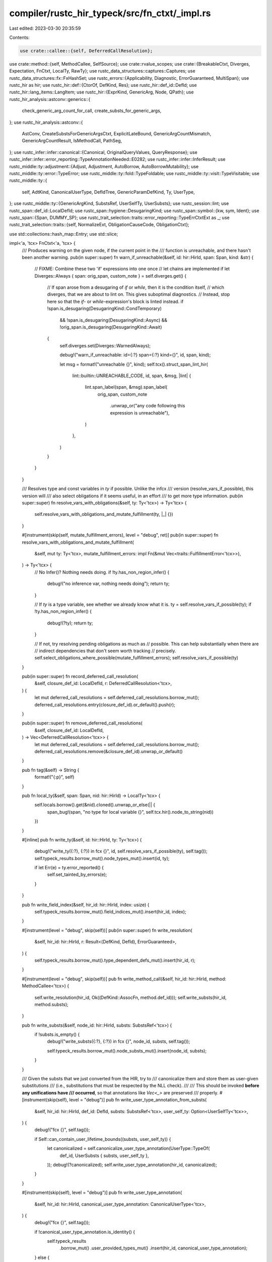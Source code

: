 compiler/rustc_hir_typeck/src/fn_ctxt/_impl.rs
==============================================

Last edited: 2023-03-30 20:35:59

Contents:

.. code-block:: rs

    use crate::callee::{self, DeferredCallResolution};
use crate::method::{self, MethodCallee, SelfSource};
use crate::rvalue_scopes;
use crate::{BreakableCtxt, Diverges, Expectation, FnCtxt, LocalTy, RawTy};
use rustc_data_structures::captures::Captures;
use rustc_data_structures::fx::FxHashSet;
use rustc_errors::{Applicability, Diagnostic, ErrorGuaranteed, MultiSpan};
use rustc_hir as hir;
use rustc_hir::def::{CtorOf, DefKind, Res};
use rustc_hir::def_id::DefId;
use rustc_hir::lang_items::LangItem;
use rustc_hir::{ExprKind, GenericArg, Node, QPath};
use rustc_hir_analysis::astconv::generics::{
    check_generic_arg_count_for_call, create_substs_for_generic_args,
};
use rustc_hir_analysis::astconv::{
    AstConv, CreateSubstsForGenericArgsCtxt, ExplicitLateBound, GenericArgCountMismatch,
    GenericArgCountResult, IsMethodCall, PathSeg,
};
use rustc_infer::infer::canonical::{Canonical, OriginalQueryValues, QueryResponse};
use rustc_infer::infer::error_reporting::TypeAnnotationNeeded::E0282;
use rustc_infer::infer::InferResult;
use rustc_middle::ty::adjustment::{Adjust, Adjustment, AutoBorrow, AutoBorrowMutability};
use rustc_middle::ty::error::TypeError;
use rustc_middle::ty::fold::TypeFoldable;
use rustc_middle::ty::visit::TypeVisitable;
use rustc_middle::ty::{
    self, AdtKind, CanonicalUserType, DefIdTree, GenericParamDefKind, Ty, UserType,
};
use rustc_middle::ty::{GenericArgKind, SubstsRef, UserSelfTy, UserSubsts};
use rustc_session::lint;
use rustc_span::def_id::LocalDefId;
use rustc_span::hygiene::DesugaringKind;
use rustc_span::symbol::{kw, sym, Ident};
use rustc_span::{Span, DUMMY_SP};
use rustc_trait_selection::traits::error_reporting::TypeErrCtxtExt as _;
use rustc_trait_selection::traits::{self, NormalizeExt, ObligationCauseCode, ObligationCtxt};

use std::collections::hash_map::Entry;
use std::slice;

impl<'a, 'tcx> FnCtxt<'a, 'tcx> {
    /// Produces warning on the given node, if the current point in the
    /// function is unreachable, and there hasn't been another warning.
    pub(in super::super) fn warn_if_unreachable(&self, id: hir::HirId, span: Span, kind: &str) {
        // FIXME: Combine these two 'if' expressions into one once
        // let chains are implemented
        if let Diverges::Always { span: orig_span, custom_note } = self.diverges.get() {
            // If span arose from a desugaring of `if` or `while`, then it is the condition itself,
            // which diverges, that we are about to lint on. This gives suboptimal diagnostics.
            // Instead, stop here so that the `if`- or `while`-expression's block is linted instead.
            if !span.is_desugaring(DesugaringKind::CondTemporary)
                && !span.is_desugaring(DesugaringKind::Async)
                && !orig_span.is_desugaring(DesugaringKind::Await)
            {
                self.diverges.set(Diverges::WarnedAlways);

                debug!("warn_if_unreachable: id={:?} span={:?} kind={}", id, span, kind);

                let msg = format!("unreachable {}", kind);
                self.tcx().struct_span_lint_hir(
                    lint::builtin::UNREACHABLE_CODE,
                    id,
                    span,
                    &msg,
                    |lint| {
                        lint.span_label(span, &msg).span_label(
                            orig_span,
                            custom_note
                                .unwrap_or("any code following this expression is unreachable"),
                        )
                    },
                )
            }
        }
    }

    /// Resolves type and const variables in `ty` if possible. Unlike the infcx
    /// version (resolve_vars_if_possible), this version will
    /// also select obligations if it seems useful, in an effort
    /// to get more type information.
    pub(in super::super) fn resolve_vars_with_obligations(&self, ty: Ty<'tcx>) -> Ty<'tcx> {
        self.resolve_vars_with_obligations_and_mutate_fulfillment(ty, |_| {})
    }

    #[instrument(skip(self, mutate_fulfillment_errors), level = "debug", ret)]
    pub(in super::super) fn resolve_vars_with_obligations_and_mutate_fulfillment(
        &self,
        mut ty: Ty<'tcx>,
        mutate_fulfillment_errors: impl Fn(&mut Vec<traits::FulfillmentError<'tcx>>),
    ) -> Ty<'tcx> {
        // No Infer()? Nothing needs doing.
        if !ty.has_non_region_infer() {
            debug!("no inference var, nothing needs doing");
            return ty;
        }

        // If `ty` is a type variable, see whether we already know what it is.
        ty = self.resolve_vars_if_possible(ty);
        if !ty.has_non_region_infer() {
            debug!(?ty);
            return ty;
        }

        // If not, try resolving pending obligations as much as
        // possible. This can help substantially when there are
        // indirect dependencies that don't seem worth tracking
        // precisely.
        self.select_obligations_where_possible(mutate_fulfillment_errors);
        self.resolve_vars_if_possible(ty)
    }

    pub(in super::super) fn record_deferred_call_resolution(
        &self,
        closure_def_id: LocalDefId,
        r: DeferredCallResolution<'tcx>,
    ) {
        let mut deferred_call_resolutions = self.deferred_call_resolutions.borrow_mut();
        deferred_call_resolutions.entry(closure_def_id).or_default().push(r);
    }

    pub(in super::super) fn remove_deferred_call_resolutions(
        &self,
        closure_def_id: LocalDefId,
    ) -> Vec<DeferredCallResolution<'tcx>> {
        let mut deferred_call_resolutions = self.deferred_call_resolutions.borrow_mut();
        deferred_call_resolutions.remove(&closure_def_id).unwrap_or_default()
    }

    pub fn tag(&self) -> String {
        format!("{:p}", self)
    }

    pub fn local_ty(&self, span: Span, nid: hir::HirId) -> LocalTy<'tcx> {
        self.locals.borrow().get(&nid).cloned().unwrap_or_else(|| {
            span_bug!(span, "no type for local variable {}", self.tcx.hir().node_to_string(nid))
        })
    }

    #[inline]
    pub fn write_ty(&self, id: hir::HirId, ty: Ty<'tcx>) {
        debug!("write_ty({:?}, {:?}) in fcx {}", id, self.resolve_vars_if_possible(ty), self.tag());
        self.typeck_results.borrow_mut().node_types_mut().insert(id, ty);

        if let Err(e) = ty.error_reported() {
            self.set_tainted_by_errors(e);
        }
    }

    pub fn write_field_index(&self, hir_id: hir::HirId, index: usize) {
        self.typeck_results.borrow_mut().field_indices_mut().insert(hir_id, index);
    }

    #[instrument(level = "debug", skip(self))]
    pub(in super::super) fn write_resolution(
        &self,
        hir_id: hir::HirId,
        r: Result<(DefKind, DefId), ErrorGuaranteed>,
    ) {
        self.typeck_results.borrow_mut().type_dependent_defs_mut().insert(hir_id, r);
    }

    #[instrument(level = "debug", skip(self))]
    pub fn write_method_call(&self, hir_id: hir::HirId, method: MethodCallee<'tcx>) {
        self.write_resolution(hir_id, Ok((DefKind::AssocFn, method.def_id)));
        self.write_substs(hir_id, method.substs);
    }

    pub fn write_substs(&self, node_id: hir::HirId, substs: SubstsRef<'tcx>) {
        if !substs.is_empty() {
            debug!("write_substs({:?}, {:?}) in fcx {}", node_id, substs, self.tag());

            self.typeck_results.borrow_mut().node_substs_mut().insert(node_id, substs);
        }
    }

    /// Given the substs that we just converted from the HIR, try to
    /// canonicalize them and store them as user-given substitutions
    /// (i.e., substitutions that must be respected by the NLL check).
    ///
    /// This should be invoked **before any unifications have
    /// occurred**, so that annotations like `Vec<_>` are preserved
    /// properly.
    #[instrument(skip(self), level = "debug")]
    pub fn write_user_type_annotation_from_substs(
        &self,
        hir_id: hir::HirId,
        def_id: DefId,
        substs: SubstsRef<'tcx>,
        user_self_ty: Option<UserSelfTy<'tcx>>,
    ) {
        debug!("fcx {}", self.tag());

        if Self::can_contain_user_lifetime_bounds((substs, user_self_ty)) {
            let canonicalized = self.canonicalize_user_type_annotation(UserType::TypeOf(
                def_id,
                UserSubsts { substs, user_self_ty },
            ));
            debug!(?canonicalized);
            self.write_user_type_annotation(hir_id, canonicalized);
        }
    }

    #[instrument(skip(self), level = "debug")]
    pub fn write_user_type_annotation(
        &self,
        hir_id: hir::HirId,
        canonical_user_type_annotation: CanonicalUserType<'tcx>,
    ) {
        debug!("fcx {}", self.tag());

        if !canonical_user_type_annotation.is_identity() {
            self.typeck_results
                .borrow_mut()
                .user_provided_types_mut()
                .insert(hir_id, canonical_user_type_annotation);
        } else {
            debug!("skipping identity substs");
        }
    }

    #[instrument(skip(self, expr), level = "debug")]
    pub fn apply_adjustments(&self, expr: &hir::Expr<'_>, adj: Vec<Adjustment<'tcx>>) {
        debug!("expr = {:#?}", expr);

        if adj.is_empty() {
            return;
        }

        for a in &adj {
            if let Adjust::NeverToAny = a.kind {
                if a.target.is_ty_var() {
                    self.diverging_type_vars.borrow_mut().insert(a.target);
                    debug!("apply_adjustments: adding `{:?}` as diverging type var", a.target);
                }
            }
        }

        let autoborrow_mut = adj.iter().any(|adj| {
            matches!(
                adj,
                &Adjustment {
                    kind: Adjust::Borrow(AutoBorrow::Ref(_, AutoBorrowMutability::Mut { .. })),
                    ..
                }
            )
        });

        match self.typeck_results.borrow_mut().adjustments_mut().entry(expr.hir_id) {
            Entry::Vacant(entry) => {
                entry.insert(adj);
            }
            Entry::Occupied(mut entry) => {
                debug!(" - composing on top of {:?}", entry.get());
                match (&entry.get()[..], &adj[..]) {
                    // Applying any adjustment on top of a NeverToAny
                    // is a valid NeverToAny adjustment, because it can't
                    // be reached.
                    (&[Adjustment { kind: Adjust::NeverToAny, .. }], _) => return,
                    (
                        &[
                            Adjustment { kind: Adjust::Deref(_), .. },
                            Adjustment { kind: Adjust::Borrow(AutoBorrow::Ref(..)), .. },
                        ],
                        &[
                            Adjustment { kind: Adjust::Deref(_), .. },
                            .., // Any following adjustments are allowed.
                        ],
                    ) => {
                        // A reborrow has no effect before a dereference.
                    }
                    // FIXME: currently we never try to compose autoderefs
                    // and ReifyFnPointer/UnsafeFnPointer, but we could.
                    _ => {
                        self.tcx.sess.delay_span_bug(
                            expr.span,
                            &format!(
                                "while adjusting {:?}, can't compose {:?} and {:?}",
                                expr,
                                entry.get(),
                                adj
                            ),
                        );
                    }
                }
                *entry.get_mut() = adj;
            }
        }

        // If there is an mutable auto-borrow, it is equivalent to `&mut <expr>`.
        // In this case implicit use of `Deref` and `Index` within `<expr>` should
        // instead be `DerefMut` and `IndexMut`, so fix those up.
        if autoborrow_mut {
            self.convert_place_derefs_to_mutable(expr);
        }
    }

    /// Instantiates and normalizes the bounds for a given item
    pub(in super::super) fn instantiate_bounds(
        &self,
        span: Span,
        def_id: DefId,
        substs: SubstsRef<'tcx>,
    ) -> (ty::InstantiatedPredicates<'tcx>, Vec<Span>) {
        let bounds = self.tcx.predicates_of(def_id);
        let spans: Vec<Span> = bounds.predicates.iter().map(|(_, span)| *span).collect();
        let result = bounds.instantiate(self.tcx, substs);
        let result = self.normalize(span, result);
        debug!(
            "instantiate_bounds(bounds={:?}, substs={:?}) = {:?}, {:?}",
            bounds, substs, result, spans,
        );
        (result, spans)
    }

    pub(in super::super) fn normalize<T>(&self, span: Span, value: T) -> T
    where
        T: TypeFoldable<'tcx>,
    {
        self.register_infer_ok_obligations(
            self.at(&self.misc(span), self.param_env).normalize(value),
        )
    }

    pub fn require_type_meets(
        &self,
        ty: Ty<'tcx>,
        span: Span,
        code: traits::ObligationCauseCode<'tcx>,
        def_id: DefId,
    ) {
        self.register_bound(ty, def_id, traits::ObligationCause::new(span, self.body_id, code));
    }

    pub fn require_type_is_sized(
        &self,
        ty: Ty<'tcx>,
        span: Span,
        code: traits::ObligationCauseCode<'tcx>,
    ) {
        if !ty.references_error() {
            let lang_item = self.tcx.require_lang_item(LangItem::Sized, None);
            self.require_type_meets(ty, span, code, lang_item);
        }
    }

    pub fn require_type_is_sized_deferred(
        &self,
        ty: Ty<'tcx>,
        span: Span,
        code: traits::ObligationCauseCode<'tcx>,
    ) {
        if !ty.references_error() {
            self.deferred_sized_obligations.borrow_mut().push((ty, span, code));
        }
    }

    pub fn register_bound(
        &self,
        ty: Ty<'tcx>,
        def_id: DefId,
        cause: traits::ObligationCause<'tcx>,
    ) {
        if !ty.references_error() {
            self.fulfillment_cx.borrow_mut().register_bound(
                self,
                self.param_env,
                ty,
                def_id,
                cause,
            );
        }
    }

    pub fn handle_raw_ty(&self, span: Span, ty: Ty<'tcx>) -> RawTy<'tcx> {
        RawTy { raw: ty, normalized: self.normalize(span, ty) }
    }

    pub fn to_ty(&self, ast_t: &hir::Ty<'_>) -> RawTy<'tcx> {
        let t = self.astconv().ast_ty_to_ty(ast_t);
        self.register_wf_obligation(t.into(), ast_t.span, traits::WellFormed(None));
        self.handle_raw_ty(ast_t.span, t)
    }

    pub fn to_ty_saving_user_provided_ty(&self, ast_ty: &hir::Ty<'_>) -> Ty<'tcx> {
        let ty = self.to_ty(ast_ty);
        debug!("to_ty_saving_user_provided_ty: ty={:?}", ty);

        if Self::can_contain_user_lifetime_bounds(ty.raw) {
            let c_ty = self.canonicalize_response(UserType::Ty(ty.raw));
            debug!("to_ty_saving_user_provided_ty: c_ty={:?}", c_ty);
            self.typeck_results.borrow_mut().user_provided_types_mut().insert(ast_ty.hir_id, c_ty);
        }

        ty.normalized
    }

    pub(super) fn user_substs_for_adt(ty: RawTy<'tcx>) -> UserSubsts<'tcx> {
        match (ty.raw.kind(), ty.normalized.kind()) {
            (ty::Adt(_, substs), _) => UserSubsts { substs, user_self_ty: None },
            (_, ty::Adt(adt, substs)) => UserSubsts {
                substs,
                user_self_ty: Some(UserSelfTy { impl_def_id: adt.did(), self_ty: ty.raw }),
            },
            _ => bug!("non-adt type {:?}", ty),
        }
    }

    pub fn array_length_to_const(&self, length: &hir::ArrayLen) -> ty::Const<'tcx> {
        match length {
            &hir::ArrayLen::Infer(_, span) => self.ct_infer(self.tcx.types.usize, None, span),
            hir::ArrayLen::Body(anon_const) => {
                let span = self.tcx.def_span(anon_const.def_id);
                let c = ty::Const::from_anon_const(self.tcx, anon_const.def_id);
                self.register_wf_obligation(c.into(), span, ObligationCauseCode::WellFormed(None));
                self.normalize(span, c)
            }
        }
    }

    pub fn const_arg_to_const(
        &self,
        ast_c: &hir::AnonConst,
        param_def_id: DefId,
    ) -> ty::Const<'tcx> {
        let const_def =
            ty::WithOptConstParam { did: ast_c.def_id, const_param_did: Some(param_def_id) };
        let c = ty::Const::from_opt_const_arg_anon_const(self.tcx, const_def);
        self.register_wf_obligation(
            c.into(),
            self.tcx.hir().span(ast_c.hir_id),
            ObligationCauseCode::WellFormed(None),
        );
        c
    }

    // If the type given by the user has free regions, save it for later, since
    // NLL would like to enforce those. Also pass in types that involve
    // projections, since those can resolve to `'static` bounds (modulo #54940,
    // which hopefully will be fixed by the time you see this comment, dear
    // reader, although I have my doubts). Also pass in types with inference
    // types, because they may be repeated. Other sorts of things are already
    // sufficiently enforced with erased regions. =)
    fn can_contain_user_lifetime_bounds<T>(t: T) -> bool
    where
        T: TypeVisitable<'tcx>,
    {
        t.has_free_regions() || t.has_projections() || t.has_infer_types()
    }

    pub fn node_ty(&self, id: hir::HirId) -> Ty<'tcx> {
        match self.typeck_results.borrow().node_types().get(id) {
            Some(&t) => t,
            None if let Some(e) = self.tainted_by_errors() => self.tcx.ty_error_with_guaranteed(e),
            None => {
                bug!(
                    "no type for node {}: {} in fcx {}",
                    id,
                    self.tcx.hir().node_to_string(id),
                    self.tag()
                );
            }
        }
    }

    pub fn node_ty_opt(&self, id: hir::HirId) -> Option<Ty<'tcx>> {
        match self.typeck_results.borrow().node_types().get(id) {
            Some(&t) => Some(t),
            None if let Some(e) = self.tainted_by_errors() => Some(self.tcx.ty_error_with_guaranteed(e)),
            None => None,
        }
    }

    /// Registers an obligation for checking later, during regionck, that `arg` is well-formed.
    pub fn register_wf_obligation(
        &self,
        arg: ty::GenericArg<'tcx>,
        span: Span,
        code: traits::ObligationCauseCode<'tcx>,
    ) {
        // WF obligations never themselves fail, so no real need to give a detailed cause:
        let cause = traits::ObligationCause::new(span, self.body_id, code);
        self.register_predicate(traits::Obligation::new(
            self.tcx,
            cause,
            self.param_env,
            ty::Binder::dummy(ty::PredicateKind::WellFormed(arg)),
        ));
    }

    /// Registers obligations that all `substs` are well-formed.
    pub fn add_wf_bounds(&self, substs: SubstsRef<'tcx>, expr: &hir::Expr<'_>) {
        for arg in substs.iter().filter(|arg| {
            matches!(arg.unpack(), GenericArgKind::Type(..) | GenericArgKind::Const(..))
        }) {
            self.register_wf_obligation(arg, expr.span, traits::WellFormed(None));
        }
    }

    // FIXME(arielb1): use this instead of field.ty everywhere
    // Only for fields! Returns <none> for methods>
    // Indifferent to privacy flags
    pub fn field_ty(
        &self,
        span: Span,
        field: &'tcx ty::FieldDef,
        substs: SubstsRef<'tcx>,
    ) -> Ty<'tcx> {
        self.normalize(span, field.ty(self.tcx, substs))
    }

    pub(in super::super) fn resolve_rvalue_scopes(&self, def_id: DefId) {
        let scope_tree = self.tcx.region_scope_tree(def_id);
        let rvalue_scopes = { rvalue_scopes::resolve_rvalue_scopes(self, &scope_tree, def_id) };
        let mut typeck_results = self.inh.typeck_results.borrow_mut();
        typeck_results.rvalue_scopes = rvalue_scopes;
    }

    pub(in super::super) fn resolve_generator_interiors(&self, def_id: DefId) {
        let mut generators = self.deferred_generator_interiors.borrow_mut();
        for (body_id, interior, kind) in generators.drain(..) {
            self.select_obligations_where_possible(|_| {});
            crate::generator_interior::resolve_interior(self, def_id, body_id, interior, kind);
        }
    }

    #[instrument(skip(self), level = "debug")]
    pub(in super::super) fn select_all_obligations_or_error(&self) {
        let mut errors = self.fulfillment_cx.borrow_mut().select_all_or_error(&self);

        if !errors.is_empty() {
            self.adjust_fulfillment_errors_for_expr_obligation(&mut errors);
            self.err_ctxt().report_fulfillment_errors(&errors, self.inh.body_id);
        }
    }

    /// Select as many obligations as we can at present.
    pub(in super::super) fn select_obligations_where_possible(
        &self,
        mutate_fulfillment_errors: impl Fn(&mut Vec<traits::FulfillmentError<'tcx>>),
    ) {
        let mut result = self.fulfillment_cx.borrow_mut().select_where_possible(self);
        if !result.is_empty() {
            mutate_fulfillment_errors(&mut result);
            self.adjust_fulfillment_errors_for_expr_obligation(&mut result);
            self.err_ctxt().report_fulfillment_errors(&result, self.inh.body_id);
        }
    }

    /// For the overloaded place expressions (`*x`, `x[3]`), the trait
    /// returns a type of `&T`, but the actual type we assign to the
    /// *expression* is `T`. So this function just peels off the return
    /// type by one layer to yield `T`.
    pub(in super::super) fn make_overloaded_place_return_type(
        &self,
        method: MethodCallee<'tcx>,
    ) -> ty::TypeAndMut<'tcx> {
        // extract method return type, which will be &T;
        let ret_ty = method.sig.output();

        // method returns &T, but the type as visible to user is T, so deref
        ret_ty.builtin_deref(true).unwrap()
    }

    #[instrument(skip(self), level = "debug")]
    fn self_type_matches_expected_vid(&self, self_ty: Ty<'tcx>, expected_vid: ty::TyVid) -> bool {
        let self_ty = self.shallow_resolve(self_ty);
        debug!(?self_ty);

        match *self_ty.kind() {
            ty::Infer(ty::TyVar(found_vid)) => {
                // FIXME: consider using `sub_root_var` here so we
                // can see through subtyping.
                let found_vid = self.root_var(found_vid);
                debug!("self_type_matches_expected_vid - found_vid={:?}", found_vid);
                expected_vid == found_vid
            }
            _ => false,
        }
    }

    #[instrument(skip(self), level = "debug")]
    pub(in super::super) fn obligations_for_self_ty<'b>(
        &'b self,
        self_ty: ty::TyVid,
    ) -> impl DoubleEndedIterator<Item = traits::PredicateObligation<'tcx>> + Captures<'tcx> + 'b
    {
        // FIXME: consider using `sub_root_var` here so we
        // can see through subtyping.
        let ty_var_root = self.root_var(self_ty);
        trace!("pending_obligations = {:#?}", self.fulfillment_cx.borrow().pending_obligations());

        self.fulfillment_cx.borrow().pending_obligations().into_iter().filter_map(
            move |obligation| match &obligation.predicate.kind().skip_binder() {
                ty::PredicateKind::Clause(ty::Clause::Projection(data))
                    if self.self_type_matches_expected_vid(
                        data.projection_ty.self_ty(),
                        ty_var_root,
                    ) =>
                {
                    Some(obligation)
                }
                ty::PredicateKind::Clause(ty::Clause::Trait(data))
                    if self.self_type_matches_expected_vid(data.self_ty(), ty_var_root) =>
                {
                    Some(obligation)
                }

                ty::PredicateKind::Clause(ty::Clause::Trait(..))
                | ty::PredicateKind::Clause(ty::Clause::Projection(..))
                | ty::PredicateKind::Subtype(..)
                | ty::PredicateKind::Coerce(..)
                | ty::PredicateKind::Clause(ty::Clause::RegionOutlives(..))
                | ty::PredicateKind::Clause(ty::Clause::TypeOutlives(..))
                | ty::PredicateKind::WellFormed(..)
                | ty::PredicateKind::ObjectSafe(..)
                | ty::PredicateKind::ConstEvaluatable(..)
                | ty::PredicateKind::ConstEquate(..)
                // N.B., this predicate is created by breaking down a
                // `ClosureType: FnFoo()` predicate, where
                // `ClosureType` represents some `Closure`. It can't
                // possibly be referring to the current closure,
                // because we haven't produced the `Closure` for
                // this closure yet; this is exactly why the other
                // code is looking for a self type of an unresolved
                // inference variable.
                | ty::PredicateKind::ClosureKind(..)
                | ty::PredicateKind::Ambiguous
                | ty::PredicateKind::TypeWellFormedFromEnv(..) => None,
            },
        )
    }

    pub(in super::super) fn type_var_is_sized(&self, self_ty: ty::TyVid) -> bool {
        let sized_did = self.tcx.lang_items().sized_trait();
        self.obligations_for_self_ty(self_ty).any(|obligation| {
            match obligation.predicate.kind().skip_binder() {
                ty::PredicateKind::Clause(ty::Clause::Trait(data)) => {
                    Some(data.def_id()) == sized_did
                }
                _ => false,
            }
        })
    }

    pub(in super::super) fn err_args(&self, len: usize) -> Vec<Ty<'tcx>> {
        vec![self.tcx.ty_error(); len]
    }

    /// Unifies the output type with the expected type early, for more coercions
    /// and forward type information on the input expressions.
    #[instrument(skip(self, call_span), level = "debug")]
    pub(in super::super) fn expected_inputs_for_expected_output(
        &self,
        call_span: Span,
        expected_ret: Expectation<'tcx>,
        formal_ret: Ty<'tcx>,
        formal_args: &[Ty<'tcx>],
    ) -> Option<Vec<Ty<'tcx>>> {
        let formal_ret = self.resolve_vars_with_obligations(formal_ret);
        let ret_ty = expected_ret.only_has_type(self)?;

        // HACK(oli-obk): This is a hack to keep RPIT and TAIT in sync wrt their behaviour.
        // Without it, the inference
        // variable will get instantiated with the opaque type. The inference variable often
        // has various helpful obligations registered for it that help closures figure out their
        // signature. If we infer the inference var to the opaque type, the closure won't be able
        // to find those obligations anymore, and it can't necessarily find them from the opaque
        // type itself. We could be more powerful with inference if we *combined* the obligations
        // so that we got both the obligations from the opaque type and the ones from the inference
        // variable. That will accept more code than we do right now, so we need to carefully consider
        // the implications.
        // Note: this check is pessimistic, as the inference type could be matched with something other
        // than the opaque type, but then we need a new `TypeRelation` just for this specific case and
        // can't re-use `sup` below.
        // See tests/ui/impl-trait/hidden-type-is-opaque.rs and
        // tests/ui/impl-trait/hidden-type-is-opaque-2.rs for examples that hit this path.
        if formal_ret.has_infer_types() {
            for ty in ret_ty.walk() {
                if let ty::subst::GenericArgKind::Type(ty) = ty.unpack()
                    && let ty::Alias(ty::Opaque, ty::AliasTy { def_id, .. }) = *ty.kind()
                    && let Some(def_id) = def_id.as_local()
                    && self.opaque_type_origin(def_id, DUMMY_SP).is_some() {
                    return None;
                }
            }
        }

        let expect_args = self
            .fudge_inference_if_ok(|| {
                let ocx = ObligationCtxt::new_in_snapshot(self);

                // Attempt to apply a subtyping relationship between the formal
                // return type (likely containing type variables if the function
                // is polymorphic) and the expected return type.
                // No argument expectations are produced if unification fails.
                let origin = self.misc(call_span);
                ocx.sup(&origin, self.param_env, ret_ty, formal_ret)?;
                if !ocx.select_where_possible().is_empty() {
                    return Err(TypeError::Mismatch);
                }

                // Record all the argument types, with the substitutions
                // produced from the above subtyping unification.
                Ok(Some(formal_args.iter().map(|&ty| self.resolve_vars_if_possible(ty)).collect()))
            })
            .unwrap_or_default();
        debug!(?formal_args, ?formal_ret, ?expect_args, ?expected_ret);
        expect_args
    }

    pub(in super::super) fn resolve_lang_item_path(
        &self,
        lang_item: hir::LangItem,
        span: Span,
        hir_id: hir::HirId,
        expr_hir_id: Option<hir::HirId>,
    ) -> (Res, Ty<'tcx>) {
        let def_id = self.tcx.require_lang_item(lang_item, Some(span));
        let def_kind = self.tcx.def_kind(def_id);

        let item_ty = if let DefKind::Variant = def_kind {
            self.tcx.bound_type_of(self.tcx.parent(def_id))
        } else {
            self.tcx.bound_type_of(def_id)
        };
        let substs = self.fresh_substs_for_item(span, def_id);
        let ty = item_ty.subst(self.tcx, substs);

        self.write_resolution(hir_id, Ok((def_kind, def_id)));

        let code = match lang_item {
            hir::LangItem::IntoFutureIntoFuture => {
                Some(ObligationCauseCode::AwaitableExpr(expr_hir_id))
            }
            hir::LangItem::IteratorNext | hir::LangItem::IntoIterIntoIter => {
                Some(ObligationCauseCode::ForLoopIterator)
            }
            hir::LangItem::TryTraitFromOutput
            | hir::LangItem::TryTraitFromResidual
            | hir::LangItem::TryTraitBranch => Some(ObligationCauseCode::QuestionMark),
            _ => None,
        };
        if let Some(code) = code {
            self.add_required_obligations_with_code(span, def_id, substs, move |_, _| code.clone());
        } else {
            self.add_required_obligations_for_hir(span, def_id, substs, hir_id);
        }

        (Res::Def(def_kind, def_id), ty)
    }

    /// Resolves an associated value path into a base type and associated constant, or method
    /// resolution. The newly resolved definition is written into `type_dependent_defs`.
    pub fn resolve_ty_and_res_fully_qualified_call(
        &self,
        qpath: &'tcx QPath<'tcx>,
        hir_id: hir::HirId,
        span: Span,
    ) -> (Res, Option<RawTy<'tcx>>, &'tcx [hir::PathSegment<'tcx>]) {
        debug!(
            "resolve_ty_and_res_fully_qualified_call: qpath={:?} hir_id={:?} span={:?}",
            qpath, hir_id, span
        );
        let (ty, qself, item_segment) = match *qpath {
            QPath::Resolved(ref opt_qself, ref path) => {
                return (
                    path.res,
                    opt_qself.as_ref().map(|qself| self.to_ty(qself)),
                    path.segments,
                );
            }
            QPath::TypeRelative(ref qself, ref segment) => {
                // Don't use `self.to_ty`, since this will register a WF obligation.
                // If we're trying to call a non-existent method on a trait
                // (e.g. `MyTrait::missing_method`), then resolution will
                // give us a `QPath::TypeRelative` with a trait object as
                // `qself`. In that case, we want to avoid registering a WF obligation
                // for `dyn MyTrait`, since we don't actually need the trait
                // to be object-safe.
                // We manually call `register_wf_obligation` in the success path
                // below.
                let ty = self.astconv().ast_ty_to_ty_in_path(qself);
                (self.handle_raw_ty(span, ty), qself, segment)
            }
            QPath::LangItem(..) => {
                bug!("`resolve_ty_and_res_fully_qualified_call` called on `LangItem`")
            }
        };
        if let Some(&cached_result) = self.typeck_results.borrow().type_dependent_defs().get(hir_id)
        {
            self.register_wf_obligation(ty.raw.into(), qself.span, traits::WellFormed(None));
            // Return directly on cache hit. This is useful to avoid doubly reporting
            // errors with default match binding modes. See #44614.
            let def = cached_result.map_or(Res::Err, |(kind, def_id)| Res::Def(kind, def_id));
            return (def, Some(ty), slice::from_ref(&**item_segment));
        }
        let item_name = item_segment.ident;
        let result = self
            .resolve_fully_qualified_call(span, item_name, ty.normalized, qself.span, hir_id)
            .or_else(|error| {
                let result = match error {
                    method::MethodError::PrivateMatch(kind, def_id, _) => Ok((kind, def_id)),
                    _ => Err(ErrorGuaranteed::unchecked_claim_error_was_emitted()),
                };

                // If we have a path like `MyTrait::missing_method`, then don't register
                // a WF obligation for `dyn MyTrait` when method lookup fails. Otherwise,
                // register a WF obligation so that we can detect any additional
                // errors in the self type.
                if !(matches!(error, method::MethodError::NoMatch(_)) && ty.normalized.is_trait()) {
                    self.register_wf_obligation(
                        ty.raw.into(),
                        qself.span,
                        traits::WellFormed(None),
                    );
                }
                if item_name.name != kw::Empty {
                    if let Some(mut e) = self.report_method_error(
                        span,
                        ty.normalized,
                        item_name,
                        SelfSource::QPath(qself),
                        error,
                        None,
                        Expectation::NoExpectation,
                    ) {
                        e.emit();
                    }
                }
                result
            });

        if result.is_ok() {
            self.register_wf_obligation(ty.raw.into(), qself.span, traits::WellFormed(None));
        }

        // Write back the new resolution.
        self.write_resolution(hir_id, result);
        (
            result.map_or(Res::Err, |(kind, def_id)| Res::Def(kind, def_id)),
            Some(ty),
            slice::from_ref(&**item_segment),
        )
    }

    /// Given a function `Node`, return its `FnDecl` if it exists, or `None` otherwise.
    pub(in super::super) fn get_node_fn_decl(
        &self,
        node: Node<'tcx>,
    ) -> Option<(&'tcx hir::FnDecl<'tcx>, Ident, bool)> {
        match node {
            Node::Item(&hir::Item { ident, kind: hir::ItemKind::Fn(ref sig, ..), .. }) => {
                // This is less than ideal, it will not suggest a return type span on any
                // method called `main`, regardless of whether it is actually the entry point,
                // but it will still present it as the reason for the expected type.
                Some((&sig.decl, ident, ident.name != sym::main))
            }
            Node::TraitItem(&hir::TraitItem {
                ident,
                kind: hir::TraitItemKind::Fn(ref sig, ..),
                ..
            }) => Some((&sig.decl, ident, true)),
            Node::ImplItem(&hir::ImplItem {
                ident,
                kind: hir::ImplItemKind::Fn(ref sig, ..),
                ..
            }) => Some((&sig.decl, ident, false)),
            _ => None,
        }
    }

    /// Given a `HirId`, return the `FnDecl` of the method it is enclosed by and whether a
    /// suggestion can be made, `None` otherwise.
    pub fn get_fn_decl(&self, blk_id: hir::HirId) -> Option<(&'tcx hir::FnDecl<'tcx>, bool)> {
        // Get enclosing Fn, if it is a function or a trait method, unless there's a `loop` or
        // `while` before reaching it, as block tail returns are not available in them.
        self.tcx.hir().get_return_block(blk_id).and_then(|blk_id| {
            let parent = self.tcx.hir().get(blk_id);
            self.get_node_fn_decl(parent).map(|(fn_decl, _, is_main)| (fn_decl, is_main))
        })
    }

    pub(in super::super) fn note_internal_mutation_in_method(
        &self,
        err: &mut Diagnostic,
        expr: &hir::Expr<'_>,
        expected: Ty<'tcx>,
        found: Ty<'tcx>,
    ) {
        if found != self.tcx.types.unit {
            return;
        }
        if let ExprKind::MethodCall(path_segment, rcvr, ..) = expr.kind {
            if self
                .typeck_results
                .borrow()
                .expr_ty_adjusted_opt(rcvr)
                .map_or(true, |ty| expected.peel_refs() != ty.peel_refs())
            {
                return;
            }
            let mut sp = MultiSpan::from_span(path_segment.ident.span);
            sp.push_span_label(
                path_segment.ident.span,
                format!(
                    "this call modifies {} in-place",
                    match rcvr.kind {
                        ExprKind::Path(QPath::Resolved(
                            None,
                            hir::Path { segments: [segment], .. },
                        )) => format!("`{}`", segment.ident),
                        _ => "its receiver".to_string(),
                    }
                ),
            );
            sp.push_span_label(
                rcvr.span,
                "you probably want to use this value after calling the method...",
            );
            err.span_note(
                sp,
                &format!("method `{}` modifies its receiver in-place", path_segment.ident),
            );
            err.note(&format!("...instead of the `()` output of method `{}`", path_segment.ident));
        }
    }

    pub(in super::super) fn note_need_for_fn_pointer(
        &self,
        err: &mut Diagnostic,
        expected: Ty<'tcx>,
        found: Ty<'tcx>,
    ) {
        let (sig, did, substs) = match (&expected.kind(), &found.kind()) {
            (ty::FnDef(did1, substs1), ty::FnDef(did2, substs2)) => {
                let sig1 = self.tcx.bound_fn_sig(*did1).subst(self.tcx, substs1);
                let sig2 = self.tcx.bound_fn_sig(*did2).subst(self.tcx, substs2);
                if sig1 != sig2 {
                    return;
                }
                err.note(
                    "different `fn` items always have unique types, even if their signatures are \
                     the same",
                );
                (sig1, *did1, substs1)
            }
            (ty::FnDef(did, substs), ty::FnPtr(sig2)) => {
                let sig1 = self.tcx.bound_fn_sig(*did).subst(self.tcx, substs);
                if sig1 != *sig2 {
                    return;
                }
                (sig1, *did, substs)
            }
            _ => return,
        };
        err.help(&format!("change the expected type to be function pointer `{}`", sig));
        err.help(&format!(
            "if the expected type is due to type inference, cast the expected `fn` to a function \
             pointer: `{} as {}`",
            self.tcx.def_path_str_with_substs(did, substs),
            sig
        ));
    }

    // Instantiates the given path, which must refer to an item with the given
    // number of type parameters and type.
    #[instrument(skip(self, span), level = "debug")]
    pub fn instantiate_value_path(
        &self,
        segments: &[hir::PathSegment<'_>],
        self_ty: Option<RawTy<'tcx>>,
        res: Res,
        span: Span,
        hir_id: hir::HirId,
    ) -> (Ty<'tcx>, Res) {
        let tcx = self.tcx;

        let path_segs = match res {
            Res::Local(_) | Res::SelfCtor(_) => vec![],
            Res::Def(kind, def_id) => self.astconv().def_ids_for_value_path_segments(
                segments,
                self_ty.map(|ty| ty.raw),
                kind,
                def_id,
                span,
            ),
            _ => bug!("instantiate_value_path on {:?}", res),
        };

        let mut user_self_ty = None;
        let mut is_alias_variant_ctor = false;
        match res {
            Res::Def(DefKind::Ctor(CtorOf::Variant, _), _)
                if let Some(self_ty) = self_ty =>
            {
                let adt_def = self_ty.normalized.ty_adt_def().unwrap();
                user_self_ty = Some(UserSelfTy { impl_def_id: adt_def.did(), self_ty: self_ty.raw });
                is_alias_variant_ctor = true;
            }
            Res::Def(DefKind::AssocFn | DefKind::AssocConst, def_id) => {
                let assoc_item = tcx.associated_item(def_id);
                let container = assoc_item.container;
                let container_id = assoc_item.container_id(tcx);
                debug!(?def_id, ?container, ?container_id);
                match container {
                    ty::TraitContainer => {
                        callee::check_legal_trait_for_method_call(tcx, span, None, span, container_id)
                    }
                    ty::ImplContainer => {
                        if segments.len() == 1 {
                            // `<T>::assoc` will end up here, and so
                            // can `T::assoc`. It this came from an
                            // inherent impl, we need to record the
                            // `T` for posterity (see `UserSelfTy` for
                            // details).
                            let self_ty = self_ty.expect("UFCS sugared assoc missing Self").raw;
                            user_self_ty = Some(UserSelfTy { impl_def_id: container_id, self_ty });
                        }
                    }
                }
            }
            _ => {}
        }

        // Now that we have categorized what space the parameters for each
        // segment belong to, let's sort out the parameters that the user
        // provided (if any) into their appropriate spaces. We'll also report
        // errors if type parameters are provided in an inappropriate place.

        let generic_segs: FxHashSet<_> = path_segs.iter().map(|PathSeg(_, index)| index).collect();
        let generics_has_err = self.astconv().prohibit_generics(
            segments.iter().enumerate().filter_map(|(index, seg)| {
                if !generic_segs.contains(&index) || is_alias_variant_ctor {
                    Some(seg)
                } else {
                    None
                }
            }),
            |_| {},
        );

        if let Res::Local(hid) = res {
            let ty = self.local_ty(span, hid).decl_ty;
            let ty = self.normalize(span, ty);
            self.write_ty(hir_id, ty);
            return (ty, res);
        }

        if generics_has_err {
            // Don't try to infer type parameters when prohibited generic arguments were given.
            user_self_ty = None;
        }

        // Now we have to compare the types that the user *actually*
        // provided against the types that were *expected*. If the user
        // did not provide any types, then we want to substitute inference
        // variables. If the user provided some types, we may still need
        // to add defaults. If the user provided *too many* types, that's
        // a problem.

        let mut infer_args_for_err = FxHashSet::default();

        let mut explicit_late_bound = ExplicitLateBound::No;
        for &PathSeg(def_id, index) in &path_segs {
            let seg = &segments[index];
            let generics = tcx.generics_of(def_id);

            // Argument-position `impl Trait` is treated as a normal generic
            // parameter internally, but we don't allow users to specify the
            // parameter's value explicitly, so we have to do some error-
            // checking here.
            let arg_count = check_generic_arg_count_for_call(
                tcx,
                span,
                def_id,
                &generics,
                seg,
                IsMethodCall::No,
            );

            if let ExplicitLateBound::Yes = arg_count.explicit_late_bound {
                explicit_late_bound = ExplicitLateBound::Yes;
            }

            if let Err(GenericArgCountMismatch { reported: Some(e), .. }) = arg_count.correct {
                infer_args_for_err.insert(index);
                self.set_tainted_by_errors(e); // See issue #53251.
            }
        }

        let has_self = path_segs
            .last()
            .map(|PathSeg(def_id, _)| tcx.generics_of(*def_id).has_self)
            .unwrap_or(false);

        let (res, self_ctor_substs) = if let Res::SelfCtor(impl_def_id) = res {
            let ty = self.handle_raw_ty(span, tcx.at(span).type_of(impl_def_id));
            match ty.normalized.ty_adt_def() {
                Some(adt_def) if adt_def.has_ctor() => {
                    let (ctor_kind, ctor_def_id) = adt_def.non_enum_variant().ctor.unwrap();
                    let new_res = Res::Def(DefKind::Ctor(CtorOf::Struct, ctor_kind), ctor_def_id);
                    let user_substs = Self::user_substs_for_adt(ty);
                    user_self_ty = user_substs.user_self_ty;
                    (new_res, Some(user_substs.substs))
                }
                _ => {
                    let mut err = tcx.sess.struct_span_err(
                        span,
                        "the `Self` constructor can only be used with tuple or unit structs",
                    );
                    if let Some(adt_def) = ty.normalized.ty_adt_def() {
                        match adt_def.adt_kind() {
                            AdtKind::Enum => {
                                err.help("did you mean to use one of the enum's variants?");
                            }
                            AdtKind::Struct | AdtKind::Union => {
                                err.span_suggestion(
                                    span,
                                    "use curly brackets",
                                    "Self { /* fields */ }",
                                    Applicability::HasPlaceholders,
                                );
                            }
                        }
                    }
                    let reported = err.emit();
                    return (tcx.ty_error_with_guaranteed(reported), res);
                }
            }
        } else {
            (res, None)
        };
        let def_id = res.def_id();

        let arg_count = GenericArgCountResult {
            explicit_late_bound,
            correct: if infer_args_for_err.is_empty() {
                Ok(())
            } else {
                Err(GenericArgCountMismatch::default())
            },
        };

        struct CreateCtorSubstsContext<'a, 'tcx> {
            fcx: &'a FnCtxt<'a, 'tcx>,
            span: Span,
            path_segs: &'a [PathSeg],
            infer_args_for_err: &'a FxHashSet<usize>,
            segments: &'a [hir::PathSegment<'a>],
        }
        impl<'tcx, 'a> CreateSubstsForGenericArgsCtxt<'a, 'tcx> for CreateCtorSubstsContext<'a, 'tcx> {
            fn args_for_def_id(
                &mut self,
                def_id: DefId,
            ) -> (Option<&'a hir::GenericArgs<'a>>, bool) {
                if let Some(&PathSeg(_, index)) =
                    self.path_segs.iter().find(|&PathSeg(did, _)| *did == def_id)
                {
                    // If we've encountered an `impl Trait`-related error, we're just
                    // going to infer the arguments for better error messages.
                    if !self.infer_args_for_err.contains(&index) {
                        // Check whether the user has provided generic arguments.
                        if let Some(ref data) = self.segments[index].args {
                            return (Some(data), self.segments[index].infer_args);
                        }
                    }
                    return (None, self.segments[index].infer_args);
                }

                (None, true)
            }

            fn provided_kind(
                &mut self,
                param: &ty::GenericParamDef,
                arg: &GenericArg<'_>,
            ) -> ty::GenericArg<'tcx> {
                match (&param.kind, arg) {
                    (GenericParamDefKind::Lifetime, GenericArg::Lifetime(lt)) => {
                        self.fcx.astconv().ast_region_to_region(lt, Some(param)).into()
                    }
                    (GenericParamDefKind::Type { .. }, GenericArg::Type(ty)) => {
                        self.fcx.to_ty(ty).raw.into()
                    }
                    (GenericParamDefKind::Const { .. }, GenericArg::Const(ct)) => {
                        self.fcx.const_arg_to_const(&ct.value, param.def_id).into()
                    }
                    (GenericParamDefKind::Type { .. }, GenericArg::Infer(inf)) => {
                        self.fcx.ty_infer(Some(param), inf.span).into()
                    }
                    (GenericParamDefKind::Const { .. }, GenericArg::Infer(inf)) => {
                        let tcx = self.fcx.tcx();
                        self.fcx.ct_infer(tcx.type_of(param.def_id), Some(param), inf.span).into()
                    }
                    _ => unreachable!(),
                }
            }

            fn inferred_kind(
                &mut self,
                substs: Option<&[ty::GenericArg<'tcx>]>,
                param: &ty::GenericParamDef,
                infer_args: bool,
            ) -> ty::GenericArg<'tcx> {
                let tcx = self.fcx.tcx();
                match param.kind {
                    GenericParamDefKind::Lifetime => {
                        self.fcx.re_infer(Some(param), self.span).unwrap().into()
                    }
                    GenericParamDefKind::Type { has_default, .. } => {
                        if !infer_args && has_default {
                            // If we have a default, then we it doesn't matter that we're not
                            // inferring the type arguments: we provide the default where any
                            // is missing.
                            tcx.bound_type_of(param.def_id).subst(tcx, substs.unwrap()).into()
                        } else {
                            // If no type arguments were provided, we have to infer them.
                            // This case also occurs as a result of some malformed input, e.g.
                            // a lifetime argument being given instead of a type parameter.
                            // Using inference instead of `Error` gives better error messages.
                            self.fcx.var_for_def(self.span, param)
                        }
                    }
                    GenericParamDefKind::Const { has_default } => {
                        if !infer_args && has_default {
                            tcx.const_param_default(param.def_id).subst(tcx, substs.unwrap()).into()
                        } else {
                            self.fcx.var_for_def(self.span, param)
                        }
                    }
                }
            }
        }

        let substs_raw = self_ctor_substs.unwrap_or_else(|| {
            create_substs_for_generic_args(
                tcx,
                def_id,
                &[],
                has_self,
                self_ty.map(|s| s.raw),
                &arg_count,
                &mut CreateCtorSubstsContext {
                    fcx: self,
                    span,
                    path_segs: &path_segs,
                    infer_args_for_err: &infer_args_for_err,
                    segments,
                },
            )
        });

        // First, store the "user substs" for later.
        self.write_user_type_annotation_from_substs(hir_id, def_id, substs_raw, user_self_ty);

        // Normalize only after registering type annotations.
        let substs = self.normalize(span, substs_raw);

        self.add_required_obligations_for_hir(span, def_id, &substs, hir_id);

        // Substitute the values for the type parameters into the type of
        // the referenced item.
        let ty = tcx.bound_type_of(def_id);
        assert!(!substs.has_escaping_bound_vars());
        assert!(!ty.0.has_escaping_bound_vars());
        let ty_substituted = self.normalize(span, ty.subst(tcx, substs));

        if let Some(UserSelfTy { impl_def_id, self_ty }) = user_self_ty {
            // In the case of `Foo<T>::method` and `<Foo<T>>::method`, if `method`
            // is inherent, there is no `Self` parameter; instead, the impl needs
            // type parameters, which we can infer by unifying the provided `Self`
            // with the substituted impl type.
            // This also occurs for an enum variant on a type alias.
            let impl_ty = self.normalize(span, tcx.bound_type_of(impl_def_id).subst(tcx, substs));
            let self_ty = self.normalize(span, self_ty);
            match self.at(&self.misc(span), self.param_env).eq(impl_ty, self_ty) {
                Ok(ok) => self.register_infer_ok_obligations(ok),
                Err(_) => {
                    self.tcx.sess.delay_span_bug(
                        span,
                        &format!(
                        "instantiate_value_path: (UFCS) {:?} was a subtype of {:?} but now is not?",
                        self_ty,
                        impl_ty,
                    ),
                    );
                }
            }
        }

        debug!("instantiate_value_path: type of {:?} is {:?}", hir_id, ty_substituted);
        self.write_substs(hir_id, substs);

        (ty_substituted, res)
    }

    /// Add all the obligations that are required, substituting and normalized appropriately.
    pub(crate) fn add_required_obligations_for_hir(
        &self,
        span: Span,
        def_id: DefId,
        substs: SubstsRef<'tcx>,
        hir_id: hir::HirId,
    ) {
        self.add_required_obligations_with_code(span, def_id, substs, |idx, span| {
            if span.is_dummy() {
                ObligationCauseCode::ExprItemObligation(def_id, hir_id, idx)
            } else {
                ObligationCauseCode::ExprBindingObligation(def_id, span, hir_id, idx)
            }
        })
    }

    #[instrument(level = "debug", skip(self, code, span, substs))]
    fn add_required_obligations_with_code(
        &self,
        span: Span,
        def_id: DefId,
        substs: SubstsRef<'tcx>,
        code: impl Fn(usize, Span) -> ObligationCauseCode<'tcx>,
    ) {
        let param_env = self.param_env;

        let remap = match self.tcx.def_kind(def_id) {
            // Associated consts have `Self: ~const Trait` bounds that should be satisfiable when
            // `Self: Trait` is satisfied because it does not matter whether the impl is `const`.
            // Therefore we have to remap the param env here to be non-const.
            hir::def::DefKind::AssocConst => true,
            hir::def::DefKind::AssocFn
                if self.tcx.def_kind(self.tcx.parent(def_id)) == hir::def::DefKind::Trait =>
            {
                // N.B.: All callsites to this function involve checking a path expression.
                //
                // When instantiating a trait method as a function item, it does not actually matter whether
                // the trait is `const` or not, or whether `where T: ~const Tr` needs to be satisfied as
                // `const`. If we were to introduce instantiating trait methods as `const fn`s, we would
                // check that after this, either via a bound `where F: ~const FnOnce` or when coercing to a
                // `const fn` pointer.
                //
                // FIXME(fee1-dead) FIXME(const_trait_impl): update this doc when trait methods can satisfy
                // `~const FnOnce` or can be coerced to `const fn` pointer.
                true
            }
            _ => false,
        };
        let (bounds, _) = self.instantiate_bounds(span, def_id, &substs);

        for mut obligation in traits::predicates_for_generics(
            |idx, predicate_span| {
                traits::ObligationCause::new(span, self.body_id, code(idx, predicate_span))
            },
            param_env,
            bounds,
        ) {
            if remap {
                obligation = obligation.without_const(self.tcx);
            }
            self.register_predicate(obligation);
        }
    }

    /// Resolves `typ` by a single level if `typ` is a type variable.
    /// If no resolution is possible, then an error is reported.
    /// Numeric inference variables may be left unresolved.
    pub fn structurally_resolved_type(&self, sp: Span, ty: Ty<'tcx>) -> Ty<'tcx> {
        let ty = self.resolve_vars_with_obligations(ty);
        if !ty.is_ty_var() {
            ty
        } else {
            let e = self.tainted_by_errors().unwrap_or_else(|| {
                self.err_ctxt()
                    .emit_inference_failure_err((**self).body_id, sp, ty.into(), E0282, true)
                    .emit()
            });
            let err = self.tcx.ty_error_with_guaranteed(e);
            self.demand_suptype(sp, err, ty);
            err
        }
    }

    pub(in super::super) fn with_breakable_ctxt<F: FnOnce() -> R, R>(
        &self,
        id: hir::HirId,
        ctxt: BreakableCtxt<'tcx>,
        f: F,
    ) -> (BreakableCtxt<'tcx>, R) {
        let index;
        {
            let mut enclosing_breakables = self.enclosing_breakables.borrow_mut();
            index = enclosing_breakables.stack.len();
            enclosing_breakables.by_id.insert(id, index);
            enclosing_breakables.stack.push(ctxt);
        }
        let result = f();
        let ctxt = {
            let mut enclosing_breakables = self.enclosing_breakables.borrow_mut();
            debug_assert!(enclosing_breakables.stack.len() == index + 1);
            enclosing_breakables.by_id.remove(&id).expect("missing breakable context");
            enclosing_breakables.stack.pop().expect("missing breakable context")
        };
        (ctxt, result)
    }

    /// Instantiate a QueryResponse in a probe context, without a
    /// good ObligationCause.
    pub(in super::super) fn probe_instantiate_query_response(
        &self,
        span: Span,
        original_values: &OriginalQueryValues<'tcx>,
        query_result: &Canonical<'tcx, QueryResponse<'tcx, Ty<'tcx>>>,
    ) -> InferResult<'tcx, Ty<'tcx>> {
        self.instantiate_query_response_and_region_obligations(
            &traits::ObligationCause::misc(span, self.body_id),
            self.param_env,
            original_values,
            query_result,
        )
    }

    /// Returns `true` if an expression is contained inside the LHS of an assignment expression.
    pub(in super::super) fn expr_in_place(&self, mut expr_id: hir::HirId) -> bool {
        let mut contained_in_place = false;

        while let hir::Node::Expr(parent_expr) = self.tcx.hir().get_parent(expr_id) {
            match &parent_expr.kind {
                hir::ExprKind::Assign(lhs, ..) | hir::ExprKind::AssignOp(_, lhs, ..) => {
                    if lhs.hir_id == expr_id {
                        contained_in_place = true;
                        break;
                    }
                }
                _ => (),
            }
            expr_id = parent_expr.hir_id;
        }

        contained_in_place
    }
}


